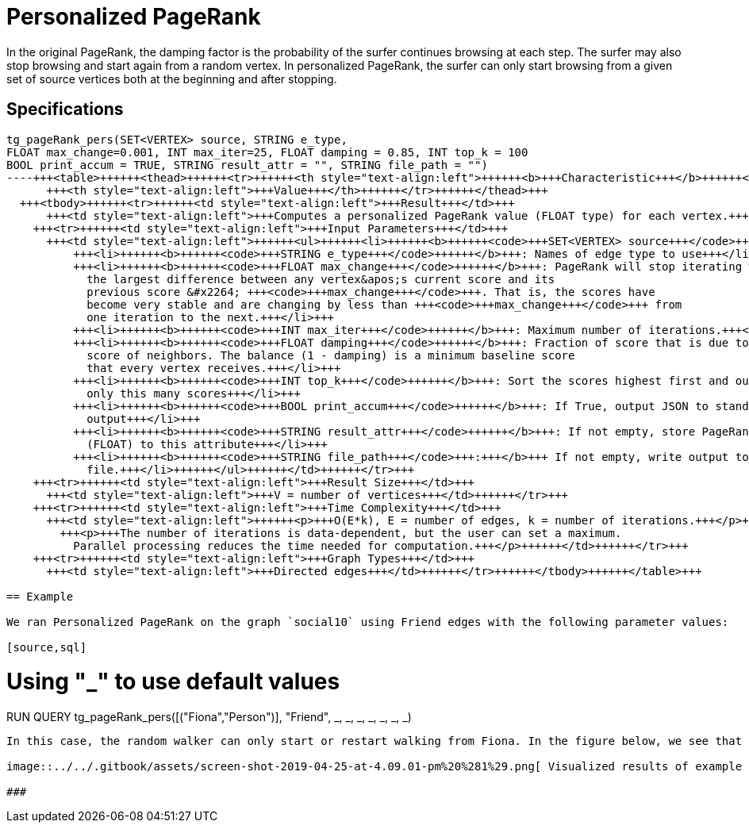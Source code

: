 = Personalized PageRank

In the original PageRank, the damping factor is the probability of the surfer continues browsing at each step. The surfer may also stop browsing and start again from a random vertex. In personalized PageRank, the surfer can only start browsing from a given set of source vertices both at the beginning and after stopping.

== Specifications

[source,erlang]
----
tg_pageRank_pers(SET<VERTEX> source, STRING e_type,
FLOAT max_change=0.001, INT max_iter=25, FLOAT damping = 0.85, INT top_k = 100
BOOL print_accum = TRUE, STRING result_attr = "", STRING file_path = "")
----+++<table>++++++<thead>++++++<tr>++++++<th style="text-align:left">++++++<b>+++Characteristic+++</b>++++++</th>+++
      +++<th style="text-align:left">+++Value+++</th>++++++</tr>++++++</thead>+++
  +++<tbody>++++++<tr>++++++<td style="text-align:left">+++Result+++</td>+++
      +++<td style="text-align:left">+++Computes a personalized PageRank value (FLOAT type) for each vertex.+++</td>++++++</tr>+++
    +++<tr>++++++<td style="text-align:left">+++Input Parameters+++</td>+++
      +++<td style="text-align:left">++++++<ul>++++++<li>++++++<b>++++++<code>+++SET<VERTEX> source+++</code>++++++</b>+++: Set of seed vertices+++</li>+++
          +++<li>++++++<b>++++++<code>+++STRING e_type+++</code>++++++</b>+++: Names of edge type to use+++</li>+++
          +++<li>++++++<b>++++++<code>+++FLOAT max_change+++</code>++++++</b>+++: PageRank will stop iterating when
            the largest difference between any vertex&apos;s current score and its
            previous score &#x2264; +++<code>+++max_change+++</code>+++. That is, the scores have
            become very stable and are changing by less than +++<code>+++max_change+++</code>+++ from
            one iteration to the next.+++</li>+++
          +++<li>++++++<b>++++++<code>+++INT max_iter+++</code>++++++</b>+++: Maximum number of iterations.+++</li>+++
          +++<li>++++++<b>++++++<code>+++FLOAT damping+++</code>++++++</b>+++: Fraction of score that is due to the
            score of neighbors. The balance (1 - damping) is a minimum baseline score
            that every vertex receives.+++</li>+++
          +++<li>++++++<b>++++++<code>+++INT top_k+++</code>++++++</b>+++: Sort the scores highest first and output
            only this many scores+++</li>+++
          +++<li>++++++<b>++++++<code>+++BOOL print_accum+++</code>++++++</b>+++: If True, output JSON to standard
            output+++</li>+++
          +++<li>++++++<b>++++++<code>+++STRING result_attr+++</code>++++++</b>+++: If not empty, store PageRank values
            (FLOAT) to this attribute+++</li>+++
          +++<li>++++++<b>++++++<code>+++STRING file_path+++</code>+++:+++</b>+++ If not empty, write output to this
            file.+++</li>++++++</ul>++++++</td>++++++</tr>+++
    +++<tr>++++++<td style="text-align:left">+++Result Size+++</td>+++
      +++<td style="text-align:left">+++V = number of vertices+++</td>++++++</tr>+++
    +++<tr>++++++<td style="text-align:left">+++Time Complexity+++</td>+++
      +++<td style="text-align:left">++++++<p>+++O(E*k), E = number of edges, k = number of iterations.+++</p>+++
        +++<p>+++The number of iterations is data-dependent, but the user can set a maximum.
          Parallel processing reduces the time needed for computation.+++</p>++++++</td>++++++</tr>+++
    +++<tr>++++++<td style="text-align:left">+++Graph Types+++</td>+++
      +++<td style="text-align:left">+++Directed edges+++</td>++++++</tr>++++++</tbody>++++++</table>+++

== Example

We ran Personalized PageRank on the graph `social10` using Friend edges with the following parameter values:

[source,sql]
----
# Using "_" to use default values
RUN QUERY tg_pageRank_pers([("Fiona","Person")], "Friend", _, _, _, _, _, _,
_)
----

In this case, the random walker can only start or restart walking from Fiona. In the figure below, we see that Fiona has the highest PageRank score in the result. Ivy and George have the next highest scores because they are direct out-neighbors of Ivy and there are looping paths that lead back to them again. Half of the vertices have a score of 0 since they can not be reached from Fiona.

image::../../.gitbook/assets/screen-shot-2019-04-25-at-4.09.01-pm%20%281%29.png[ Visualized results of example query on social10 graph, with Friend edges]

###
